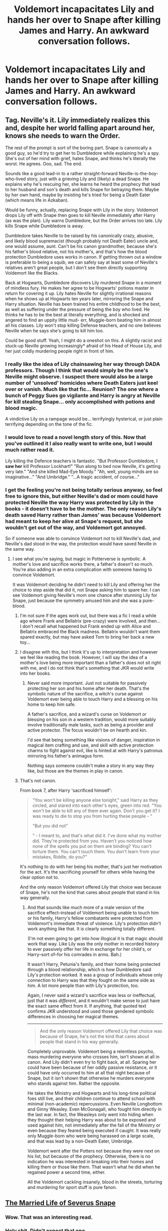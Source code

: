 #+TITLE: Voldemort incapacitates Lily and hands her over to Snape after killing James and Harry. An awkward conversation follows.

* Voldemort incapacitates Lily and hands her over to Snape after killing James and Harry. An awkward conversation follows.
:PROPERTIES:
:Score: 13
:DateUnix: 1431469877.0
:DateShort: 2015-May-13
:FlairText: Request
:END:

** Tag. Neville's it. Lily immediately realizes this and, despite her world falling apart around her, knows she needs to warn the Order.

The rest of the prompt is sort of the boring part. Snape is canonically a good guy, so he'd try to get her to Dumbledore while explaining he's a spy. She's out of her mind with grief, hates Snape, and thinks he's literally the worst. He agrees. Ooo, sad. The end.

Sounds like a good lead-in to a rather straight-forward Neville-is-the-boy-who-lived story, just with a grieving Lily and (likely) a dead Snape. He explains why he's rescuing her, she learns he heard the prophecy that lead to her husband and son's death and kills Snape for betraying them. Maybe by her own hand, maybe by insisting he's tried for being a Death Eater (which means life in Azkaban).

Would be funny, actually, replacing Snape with Lily in the story. Voldemort drops Lily off with Snape then goes to kill Neville immediately after Harry (as was the plan). Lily warns Dumbledore, but the Order arrives too late. Lily kills Snape while Dumbledore is away.

Dumbledore takes Neville to be raised by his canonically crazy, abusive, and likely blood supremacist (though probably not Death Eater) uncle and, one would assume, aunt. Can't be his canon grandmother, because she's his father's blood relative, not his mother's, and that's how the blood protection Dumbledore uses works in canon. If getting thrown out a window is preferable to being a squib, we can safely say at least some of Neville's relatives aren't great people, but I don't see them directly supporting Voldemort like the Blacks.

Back at Hogwarts, Dumbledore discovers Lily murdered Snape in a moment of mindless fury. He makes her agree to be Hogwarts' potions master in return for covering it up. Lily hates Neville for slightly irrational reasons when he shows up at Hogwarts ten years later, mirroring the Snape and Harry situation. Neville has been trained his entire childhood to be the best, as well as suffering under the pressure of being the boy who lived. He thinks he has to be the best at literally everything, and is shocked and angered to find an uppity little mud- err, Muggle-born beating him in almost all his classes. Lily won't stop killing Defense teachers, and no one believes Neville when he says she's going to kill him too.

Could be good stuff. Yeah, I might do a oneshot on this. A slightly racist and stuck-up Neville growing increasingly* afraid of his Head of House Lily, and her just coldly murdering people right in front of him.
:PROPERTIES:
:Author: TimeLoopedPowerGamer
:Score: 17
:DateUnix: 1431491182.0
:DateShort: 2015-May-13
:END:

*** I really like the idea of Lily chainsawing her way through DADA professors. Though I think that would simply be the one's Neville might observe. I suspect there would also be a large number of 'unsolved' homicides where Death Eaters just keel over or vanish. Much like that fic... Reunion? The one where a bunch of Peggy Sues go vigilante and Harry is angry at Neville for kill stealing Snape... only accomplished with potions and blood magic.

A vindictive Lily on a rampage would be... terrifyingly hysterical, or just plain terrifying depending on the tone of the fic.
:PROPERTIES:
:Author: Ruljinn
:Score: 7
:DateUnix: 1431540643.0
:DateShort: 2015-May-13
:END:


*** I would love to read a novel length story of this. Now that you've outlined it I also really want to write one, but I would much rather read it.

Lily killing the Defence teachers is fantastic. "But Professor Dumbledore, I *saw her* kill Professor Lockhart!" "Run along to bed now Neville, it's getting very late." "And she killed Mad-Eye Moody." "Ah, well, young minds are so imaginative..." "And Umbridge." "...A tragic accident, of course..."
:PROPERTIES:
:Author: haloraptor
:Score: 5
:DateUnix: 1431551338.0
:DateShort: 2015-May-14
:END:


*** I get the feeling you're not being totally serious anyway, so feel free to ignore this, but either Neville's dad or mom could have protected Neville the way Harry was protected by Lily in the books - it doesn't have to be the mother. The only reason Lily's death saved Harry rather than James' was because Voldemort had meant to keep her alive at Snape's request, but she wouldn't get out of the way, and Voldemort got annoyed.

So if someone was able to convince Voldemort not to kill Neville's dad, and Neville's dad stood in the way, the protection would have saved Neville in the same way.
:PROPERTIES:
:Author: bisonburgers
:Score: 4
:DateUnix: 1431504887.0
:DateShort: 2015-May-13
:END:

**** I see what you're saying, but magic in Potterverse is symbolic. A mother's love and sacrifice works there, a father's doesn't so much. You're also adding in an extra complication with someone having to convince Voldemort.

It was Voldemort deciding he didn't need to kill Lily and offering her the choice to step aside that did it, not Snape asking him to spare her. I can see Voldemort giving Neville's mom one chance after stunning Lily for Snape, just because the symmetry amused him and she was a pure-blood.
:PROPERTIES:
:Author: TimeLoopedPowerGamer
:Score: 2
:DateUnix: 1431513864.0
:DateShort: 2015-May-13
:END:

***** I'm not sure if the ages work out, but there was a fic I read a while ago where Frank and Bellatrix (pre-crazy) were involved, and then... I don't recall what happened but Frank ended up with Alice and Bellatrix embraced the Black madness. Bellatrix wouldn't want them spared exactly, but may have asked Tom to bring her back a new toy...
:PROPERTIES:
:Author: Ruljinn
:Score: 4
:DateUnix: 1431528136.0
:DateShort: 2015-May-13
:END:


***** I disagree with this, but I think it's up to interpretation and however we feel like reading the book. However, I will say the idea of a mother's love being more important than a father's does not sit right with me, and I do not think that's something that JKR would write into her books.
:PROPERTIES:
:Author: bisonburgers
:Score: 3
:DateUnix: 1431567086.0
:DateShort: 2015-May-14
:END:

****** Never said more important. Just not suitable for passively protecting her son and his home after her death. That's the symbolic nature of the sacrifice, a witch's curse against Voldemort ever being able to touch Harry and a blessing on his home to keep him safe.

A father's sacrifice, and a wizard's curse on Voldemort or blessing on his son in a western tradition, would more suitably involve traditionally male tasks, such as being a provider and active protector. The focus wouldn't be on hearth and kin.

I'd see that being something like visions of danger, inspiration in magical item crafting and use, and skill with active protection charms to fight against evil, like is hinted at with Harry's patronus mirroring his father's animagus form.

Nothing says someone couldn't make a story in any way they like, but those are the themes in play in canon.
:PROPERTIES:
:Author: TimeLoopedPowerGamer
:Score: 1
:DateUnix: 1431569549.0
:DateShort: 2015-May-14
:END:


***** That's not canon.

From book 7, after Harry 'sacrificed himself':

#+begin_quote
  "You won't be killing anyone else tonight," said Harry as they circled, and stared into each other's eyes, green into red. "You won't be able to kill any of them ever again. Don't you get it? I was ready to die to stop you from hurting these people - "

  "But you did not"

  " - I meant to, and that's what did it. I've done what my mother did. They're protected from you. Haven't you noticed how none of the spells you put on them are binding? You can't torture them. You can't touch them. You don't learn from your mistakes, Riddle, do you?"
#+end_quote

It's nothing to do with her being his mother, that's just her motivation for the act. It's the sacrificing yourself for others while having the clear option not to.

And the only reason Voldemort offered Lily that choice was because of Snape, he's not the kind that cares about people that stand in his way generally.
:PROPERTIES:
:Author: Riversz
:Score: 3
:DateUnix: 1431755516.0
:DateShort: 2015-May-16
:END:

****** And that sounds like much more of a male version of the sacrifice effect--instead of Voldemort being unable to touch him or his family, Harry's fellow combatants were protected from Voldemort's immediate threat of violence. Lily's protection didn't work anything like that. It is clearly something totally different.

(I'm not even going to get into how illogical it is that magic should work that way. Like Lily was the only mother in recorded history to ever passively offer her life in exchange for her child's, or Harry--sort of--for his comrades in arms. Bah.)

It wasn't Harry, Petunia's family, and their home being protected through a blood relationship, which is how Dumbledore said Lily's protection worked. It was a group of individuals whose only connection to Harry was that they fought on the same side as him. A lot more people than with Lily's protection, too.

Again, I never said a wizard's sacrifice was less or ineffectual, just that it was /different/, and it wouldn't make sense to just have the exact same effect from it. If anything, that quoted text confirms JKR understood and used those gendered symbolic differences in choosing her magical themes.

--------------

#+begin_quote
  And the only reason Voldemort offered Lily that choice was because of Snape, he's not the kind that cares about people that stand in his way generally.
#+end_quote

Completely unprovable. Voldemort being a relentless psycho, mass murdering everyone who crosses him, isn't shown at all in canon. And Lily didn't even try to fight back, at all. Sparing her could have been because of her oddly passive resistance, or it could have only occurred to him at all that night because of Snape, but it isn't shown that otherwise he murders everyone who stands against him. Rather the opposite.

He takes the Ministry and Hogwarts and his long-time political foes still live, and their children continue to attend school with minimal (non-academic) repercussions. Even Neville Longbottom and Ginny Weasley. Even McGonagall, who fought him directly in the last war. In fact, the Weasleys only went into hiding when they thought their helping Harry was about to be exposed and used against /him/, not immediately after the fall of the Ministry or even because they feared being executed if caught. It was really only Muggle-born who were being harassed on a large scale, and that was lead by a non-Death Eater, Umbridge.

Voldemort went after the Potters not because they were next on his list, but because of the prophecy. Otherwise, there is no indication he was interested in breaking into their homes and killing them or those like them. That wasn't what he did when he regained power a second time, either.

All the Voldemort cackling insanely, blood in the streets, torturing and murdering for sport stuff is pure fanon.
:PROPERTIES:
:Author: TimeLoopedPowerGamer
:Score: 1
:DateUnix: 1431764055.0
:DateShort: 2015-May-16
:END:


** [[https://www.fanfiction.net/s/7175302/1/The-Married-Life-of-Severous-Snape][The Married Life of Severus Snape]]
:PROPERTIES:
:Author: floramarche
:Score: 8
:DateUnix: 1431488453.0
:DateShort: 2015-May-13
:END:

*** Wow. That was an interesting read.
:PROPERTIES:
:Author: orangedarkchocolate
:Score: 0
:DateUnix: 1431522077.0
:DateShort: 2015-May-13
:END:


*** Holy shit. Didn't expect that one.
:PROPERTIES:
:Author: ananas42
:Score: 0
:DateUnix: 1431567681.0
:DateShort: 2015-May-14
:END:


*** Good one, thanks.
:PROPERTIES:
:Author: paperhurts
:Score: 0
:DateUnix: 1431617350.0
:DateShort: 2015-May-14
:END:
